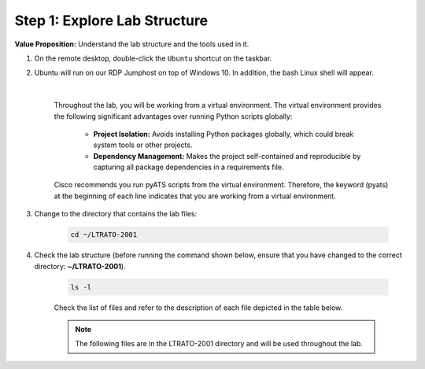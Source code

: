 Step 1: Explore Lab Structure
#############################

**Value Proposition:** Understand the lab structure and the tools used in it.

#. On the remote desktop, double-click the ``Ubuntu`` shortcut on the taskbar.
#. Ubuntu will run on our RDP Jumphost on top of Windows 10. In addition, the bash Linux shell will appear.

    .. image:: images/ubuntu-terminal.png
        :width: 75%
        :align: center

    |

    Throughout the lab, you will be working from a virtual environment. 
    The virtual environment provides the following significant advantages over running Python scripts globally:

        - **Project Isolation:** Avoids installing Python packages globally, which could break system tools or other projects.
        - **Dependency Management:** Makes the project self-contained and reproducible by capturing all package dependencies in a requirements file.

    Cisco recommends you run pyATS scripts from the virtual environment.
    Therefore, the keyword (pyats) at the beginning of each line indicates that you are working from a virtual environment.

#. Change to the directory that contains the lab files:

    .. code-block:: bash

        cd ~/LTRATO-2001

#. Check the lab structure (before running the command shown below, ensure that you have changed to the correct directory: **~/LTRATO-2001**).

    .. code-block:: bash

        ls -l

    Check the list of files and refer to the description of each file depicted in the table below.

    .. note ::
        The following files are in the LTRATO-2001 directory and will be used throughout the lab.

    .. csv-table::
        :file: ./reference/pyats-files.csv
        :width: 80%
        :header-rows: 1

.. sectionauthor:: Luis Rueda <lurueda@cisco.com>, Jairo Leon <jaileon@cisco.com>
